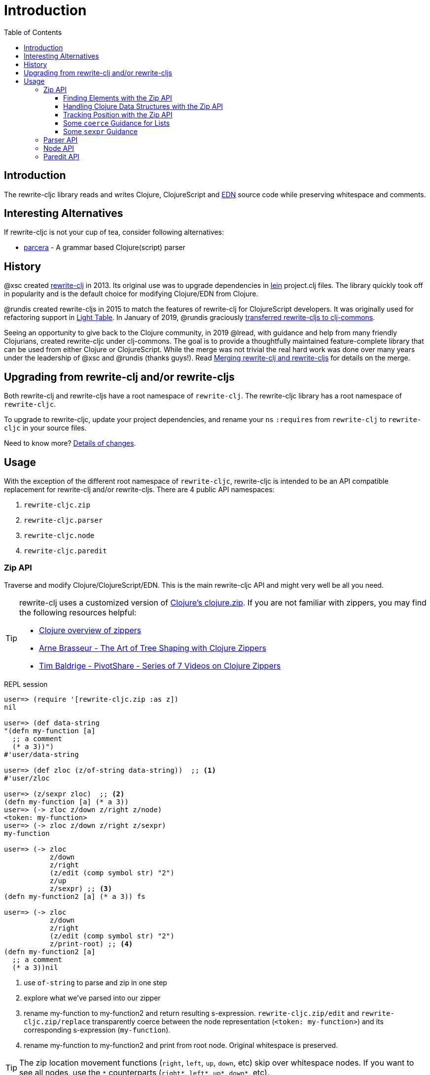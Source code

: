 = Introduction
// TODO update these to real values
:cljdoc-host: https://cljdoc.org
:cljdoc-api-url: {cljdoc-host}/d/lread/rewrite-cljc-playground/CURRENT/api
:toclevels: 5
:toc:

== Introduction
The rewrite-cljc library reads and writes Clojure, ClojureScript and https://github.com/edn-format/edn[EDN] source code while preserving whitespace and comments.

== Interesting Alternatives
If rewrite-cljc is not your cup of tea, consider following alternatives:

- https://github.com/carocad/parcera[parcera] - A grammar based Clojure(script) parser

== History
@xsc created https://github.com/xsc/rewrite-clj[rewrite-clj] in 2013. Its original use was to upgrade dependencies in https://leiningen.org[lein] project.clj files. The library quickly took off in popularity and is the default choice for modifying Clojure/EDN from Clojure.

@rundis created rewrite-cljs in 2015 to match the features of rewrite-clj for ClojureScript developers. It was originally used for refactoring support in https://github.com/LightTable/LightTable[Light Table]. In January of 2019, @rundis graciously https://github.com/clj-commons/rewrite-cljs[transferred rewrite-cljs to clj-commons].

Seeing an opportunity to give back to the Clojure community, in 2019 @lread, with guidance and help from many friendly Clojurians, created rewrite-cljc under clj-commons. The goal is to provide a thoughtfully maintained feature-complete library that can be used from either Clojure or ClojureScript. While the merge was not trivial the real hard work was done over many years under the leadership of @xsc and @rundis (thanks guys!). Read link:design/01-merging-rewrite-clj-and-rewrite-cljs.adoc[Merging rewrite-clj and rewrite-cljs] for details on the merge.

== Upgrading from rewrite-clj and/or rewrite-cljs

Both rewrite-clj and rewrite-cljs have a root namespace of `rewrite-clj`.
The rewrite-cljc library has a root namespace of `rewrite-cljc`.

To upgrade to rewrite-cljc, update your project dependencies, and rename
your `ns` `:requires` from `rewrite-clj` to `rewrite-cljc` in your source files.

Need to know more? link:design/01-merging-rewrite-clj-and-rewrite-cljs.adoc#_changes[Details of changes].

== Usage

With the exception of the different root namespace of `rewrite-cljc`, rewrite-cljc is
intended to be an API compatible replacement for rewrite-clj and/or
rewrite-cljs. There are 4 public API namespaces:

. `rewrite-cljc.zip`
. `rewrite-cljc.parser`
. `rewrite-cljc.node`
. `rewrite-cljc.paredit`

=== Zip API
Traverse and modify Clojure/ClojureScript/EDN. This is the main rewrite-cljc API and might very well be all you need.

[TIP]
====
rewrite-clj uses a customized version of
https://clojure.github.io/clojure/clojure.zip-api.html[Clojure's clojure.zip].
If you are not familiar with zippers, you may find the following resources
helpful:

* https://clojure.org/reference/other_libraries#_zippers_functional_tree_editing_clojure_zip[Clojure overview of zippers]
* https://lambdaisland.com/blog/2018-11-26-art-tree-shaping-clojure-zip[Arne Brasseur - The Art of Tree Shaping with Clojure Zippers]
* https://tbaldridge.pivotshare.com/media/zippers-episode-1/11348/feature?t=0[Tim Baldrige - PivotShare - Series of 7 Videos on Clojure Zippers]
====

.REPL session
[source, clojure-repl]
----
user=> (require '[rewrite-cljc.zip :as z])
nil

user=> (def data-string
"(defn my-function [a]
  ;; a comment
  (* a 3))")
#'user/data-string

user=> (def zloc (z/of-string data-string))  ;; <1>
#'user/zloc

user=> (z/sexpr zloc)  ;; <2>
(defn my-function [a] (* a 3))
user=> (-> zloc z/down z/right z/node)
<token: my-function>
user=> (-> zloc z/down z/right z/sexpr)
my-function

user=> (-> zloc
           z/down
           z/right
           (z/edit (comp symbol str) "2")
           z/up
           z/sexpr) ;; <3>
(defn my-function2 [a] (* a 3)) fs

user=> (-> zloc
           z/down
           z/right
           (z/edit (comp symbol str) "2")
           z/print-root) ;; <4>
(defn my-function2 [a]
  ;; a comment
  (* a 3))nil
----
<1> use `of-string` to parse and zip in one step

<2> explore what we've parsed into our zipper

<3> rename my-function to my-function2 and return resulting s-expression.
`rewrite-cljc.zip/edit` and `rewrite-cljc.zip/replace`
transparently coerce between the node representation (`<token: my-function>`)
and its corresponding s-expression (`my-function`).

<4> rename my-function to my-function2 and print from root node. Original whitespace is preserved.

TIP: The zip location movement functions (`right`, `left`, `up`, `down`, etc)
skip over whitespace nodes. If you want to see all nodes, use the `+*+`
counterparts (`right*`, `left*`, `up*`, `down*`, etc).

See link:{cljdoc-api-url}/rewrite-cljc.zip[zip API docs].

==== Finding Elements with the Zip API

`rewrite-cljc.zip` includes find operations to navigate to locations of interest
in your zipper. Let's assume you want to modify the following minimal `project.clj` by
replacing the `:description` placeholder text with something more meaningful:

.project.clj snippet
[source, clojure]
----
(defproject my-project "0.1.0-SNAPSHOT"
  :description "Enter description")
----

Most find functions accept an optional location movement function. To perform a
depth-first search use `rewrite-cljc.zip/next`, to search sibling nodes to the
right, use `rewrite-cljc.zip/right` (the default), and to search siblings to left,
use `rewrite-cljc.zip/left`.

.REPL session
[source, clojure-repl]
----
user=> (require '[rewrite-cljc.zip :as z])
nil

user=> (def data (z/of-file "project.clj")) ;; <1>
#'user/data

user=> (def zloc-prj-map (z/find-value data z/next 'defproject)) ;; <2>
#'user/zloc-prj-map

user=> (def zloc-desc (-> zloc-prj-map (z/find-value :description) z/right)) ;; <3>
#'user/zloc-descr

user=> (z/sexpr zloc-desc)
"Enter description"

user=> (-> zloc-desc (z/replace "My first Project.") z/print-root) ;; <4>
(defproject my-project "0.1.0-SNAPSHOT"
  :description "My first Project.")
nil

----
<1> load the `project.clj` file.footnote:file[reading from a file is only available from Clojure.]

<2> navigate depth-first to the project map by searching for `'defproject`.

<3> navigate to the description text by searching right for `:description` and
then moving one node to the right. Remember that while whitespace is preserved,
it is automatically skipped during navigation.

<4> replace the description, zip up and print the result.

==== Handling Clojure Data Structures with the Zip API

The zip api provides familiar ways to work with Clojure data structures. It
offers functions that correspond to the standard seq functions, for example:

.REPL session
[source, clojure-repl]
----
user=> (require '[rewrite-cljc.zip :as z])
nil

user=> (def zloc (z/of-string "[1\n2\n3]"))
#'user/zloc

user=> (z/vector? zloc)
true

user=> (z/sexpr zloc)
[1 2 3]

user=> (-> zloc (z/get 1) z/node)
<token: 2>

user=> (-> zloc (z/assoc 1 5) z/sexpr)
[1 5 3]

user=> (->> zloc (z/map #(z/edit % + 4)) z/->root-string)
"[5\n6\n7]"
----

==== Tracking Position with the Zip API

If you need to track the source row and column while reading and manipulating your zipper, create your zipper with `:track-position true` option. Note that the row and column are 1-based.

.REPL session
[source,clojure-repl]
----
user=> (require '[rewrite-cljc.zip :as z])
nil

user=> (def zloc (z/of-string
                  "(defn sum-me\n  \"Add 'em up!\"\n  [a b c]\n  (+ a\n     c))"
                  {:track-position? true})) ;; <1>
#'user/zloc

user=> (println (z/root-string zloc)) ;; <2>
(defn sum-me
  "Add 'em up!"
  [a b c]
  (+ a
     c))
nil

user=> (def zc (-> zloc
                   (z/find-value z/next '+)
                   (z/find-value z/next 'c))) ;; <3>
#'user/zc

user=> (z/string zc) ;; <4>
"c"

user=> (z/position zc) ;; <5>
[5 6]

user=> (def zc2 (-> zc
                   (z/insert-left 'b)
                   (z/insert-newline-left)
                   (z/insert-space-left 5))) ;; <6>
#'user/zc2

user=> (z/string zc2)
"c"

user=> (println (z/root-string zc2)) ;; <7>
(defn sum-me
  "Add 'em up!"
  [a b c]
  (+ a
     b
     c))
nil

user=> (z/position zc2) ;; <8>
[6 6]
----

<1> parse some Clojure source into a position tracking zipper

<2> print zipper to get a formatted view

<3> navigate to 2nd `c` in zipper

<4> verify we are where we think we are in the zipper

<5> examine position of c. It is on the 5th row and 6th column.

<6> insert new element b with indentation and alignment.

<7> verify we are where we think we are in the zipper

<8> examine our zipper with the new element b

<9> examine updated position of c. It is on the 6th row and 6th column.


==== Some `coerce` Guidance for Lists

Rewrite-cljc offers, where it can, transparent coercion from Clojure to rewrite-cljc nodes.

Coercion is complete in that it also includes any attached metadata. This can lead to confusion if you are not
aware that, in some cases, Clojure automatically adds metadata.

For example, you might not be aware of the metadata Clojure attaches to a quoted list:

.REPL session
[source,clojure-repl]
----
Clojure 1.10.1
user=> ;; a quoted list has :line and :column metadata
user=> (meta '(1 2 3))
{:line 1, :column 8}
----

To avoid this metadata, an easy alternative is to use the longer form `(list 1 2 3)` instead of the short form `'(1 2 3)`.

This metadata is not added by ClojureScript, but to avoid confusion, we recommend using the longer form in all cases.


==== Some `sexpr` Guidance

Parsing arbitrary valid Clojure/ClojureScript code should work fine (please let
us know of any cases where it does not), but converting parsed code to
s-expressions via rewrite-cljc's `sexpr` should be used with care.

Illustrations of some of the limitations of `sexpr`:

[source, clojure]
----
(require '[rewrite-cljc.zip :as z])

(-> (z/of-string "#_42") z/sexpr) ;; <1>
(-> (z/of-string ";; can’t sexpr me!") z/next* z/sexpr) ;; <1>
(-> (z/of-string " ") z/next* z/sexpr) ;; <1>

(-> (z/sexpr (z/of-string "3/4"))) ;; <2>
(+ 10 (z/sexpr (z/of-string "9007199254740991"))) ;; <3>

----
<1> Reader ignore/discard `#_`, comment and whitespace all throw an "unsupported operation" exception. +
Notice the use of `*next` to include normally skipped nodes.
<2> Clojure returns Ratio `3/4`, +
ClojureScript has no Ratio and returns `0.75`
<3> Clojure and ClojureScript inherit integral types and behavior from their host platforms. +
Clojure returns `9007199254741001` +
ClojureScript returns `9007199254741000`
[cols="50,50"]

=== Parser API
Parses Clojure/ClojureScript/EDN to rewrite-cljc nodes.
The Zip API makes use of the Parser API to parse Clojure.
If your focus is parsing instead of rewriting, you might find this lower level API useful.
You can choose to parse one or all https://www.braveclojure.com/do-things/#Forms[forms] from a string or a file.footnote:file[]

The Parser API takes advantage of https://github.com/clojure/tools.reader[clojure.tools.reader] for simple forms.

Here we parse a single form from a string:

.REPL session
[source, clojure-repl]
----
user=> (require '[rewrite-cljc.parser :as p])
nil

user=> (def form-nodes (p/parse-string "(defn my-function [a]\n  (* a 3))"))
#'user/form-nodes

user=> form-nodes
<list:
  (defn my-function [a]
    (* a 3))
>
----

See link:{cljdoc-api-url}/rewrite-cljc.parser[parser API docs].

=== Node API
Inspect, analyze and create rewrite-cljc nodes.

Continueing from the form we parsed above:

.REPL session continued
[source, clojure-repl]
----
user=> (require '[rewrite-cljc.node :as n])
nil

user=> (n/tag form) ;; <1>
:list

user=> (n/children form)
(<token: defn> <whitespace: " "> <token: my-function> <whitespace: " "> <vector: [a]> <newline: "\n"> <whitespace: "  "> <list: (* a 3)>)

user=> (n/sexpr form)
(defn my-function [a] (* a 3))

user=> (n/child-sexprs form)
(defn my-function [a] (* a 3))

user=> (n/string form) ;; <2>
"(defn my-function [a]\n  (* a 3))"

user=> (n/coerce '[a b c]) ;; <3>
<vector: [a b c]>

user=> (n/meta-node  ;; <4>
  (n/token-node :private)
  (n/token-node 'sym))
<meta: ^:private sym>
----
<1> explore what we've parsed
<2> convert the parsed nodes back to a printable string
<3> create a node from nearly any value using `coerce`
<4> nodes can also be created by hand

See link:{cljdoc-api-url}/rewrite-cljc.node[node API docs].

=== Paredit API
Structured editing was introduce by rewrite-cljs and carried over to rewrite-cljc.

See link:{cljdoc-api-url}/rewrite-cljc.paredit[current paredit API docs].
